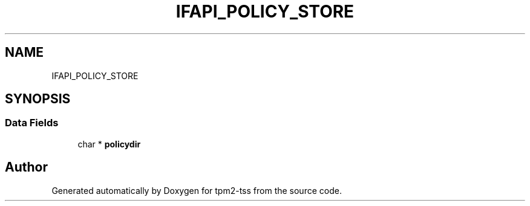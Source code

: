 .TH "IFAPI_POLICY_STORE" 3 "Mon May 15 2023" "Version 4.0.1-44-g8699ab39" "tpm2-tss" \" -*- nroff -*-
.ad l
.nh
.SH NAME
IFAPI_POLICY_STORE
.SH SYNOPSIS
.br
.PP
.SS "Data Fields"

.in +1c
.ti -1c
.RI "char * \fBpolicydir\fP"
.br
.in -1c

.SH "Author"
.PP 
Generated automatically by Doxygen for tpm2-tss from the source code\&.
